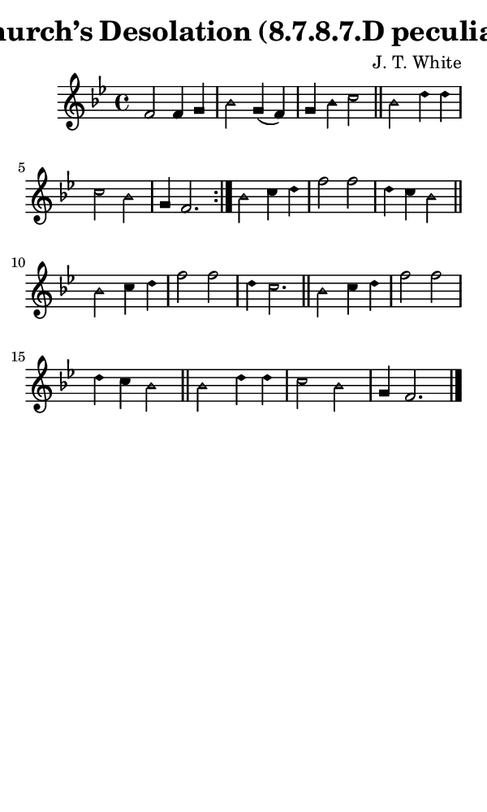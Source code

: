 \version "2.18.2"

#(set-global-staff-size 14)

\header {
  title=\markup {
    Church’s Desolation (8.7.8.7.D peculiar)
  }
  composer = \markup {
    J. T. White
  }
  tagline = ##f
}

sopranoMusic = {
  \aikenHeads
  \clef treble
  \key bes \major
  \autoBeamOff
  \time 4/4
  \relative c' {
    \set Score.tempoHideNote = ##t \tempo 4 = 120
    
    \repeat volta 2 {
      f2 f4 g bes2 g4( f) g4 bes c2 \bar "||"
      bes2 d4 d c2 bes g4 f2. }
    bes2 c4 d f2 f d4 c bes2 \bar "||" \break
    bes2 c4 d f2 f d4 c2. \bar "||"
    bes2 c4 d f2 f d4 c bes2 \bar "||"
    bes2 d4 d c2 bes g4 f2. \bar "|."
  }
}

#(set! paper-alist (cons '("phone" . (cons (* 3 in) (* 5 in))) paper-alist))

\paper {
  #(set-paper-size "phone")
}

\score {
  <<
    \new Staff {
      \new Voice {
	\sopranoMusic
      }
    }
  >>
}